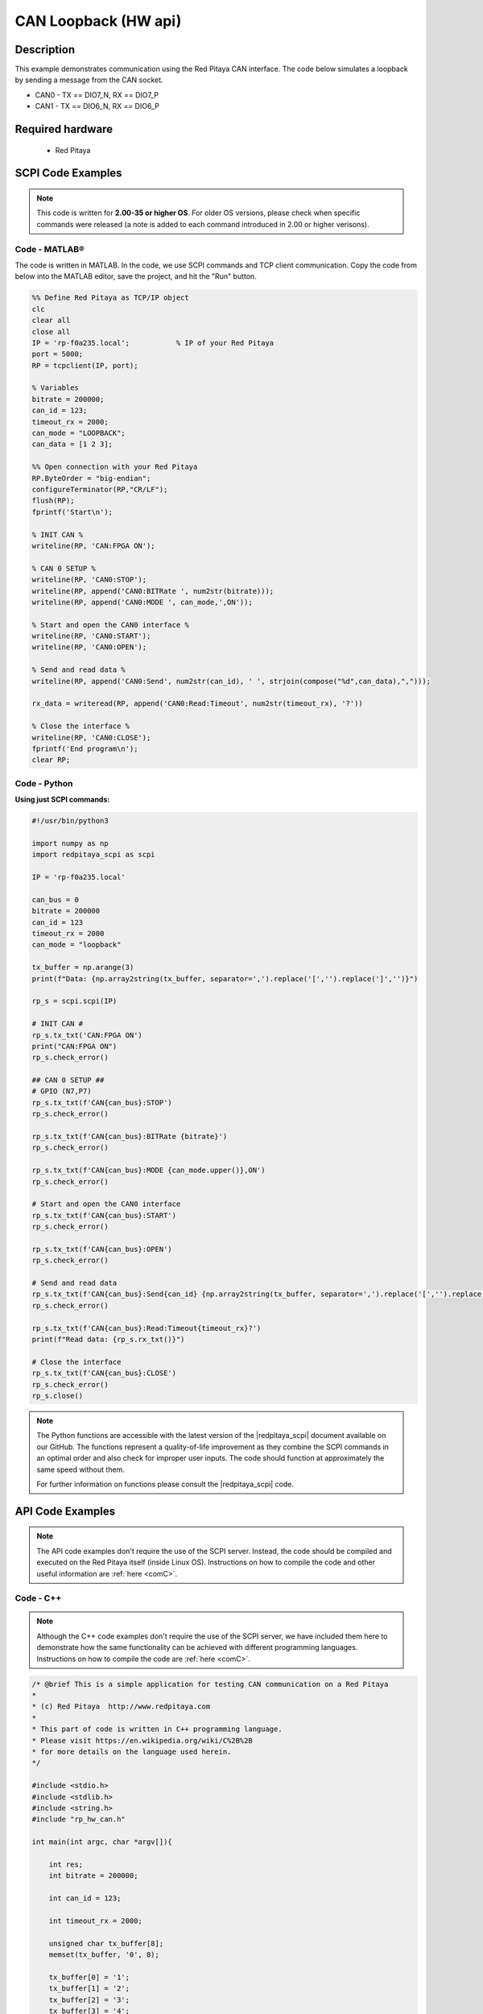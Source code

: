 .. _canLoopback_example

CAN Loopback (HW api)
######################

.. http://blog.redpitaya.com/examples-new/uart/

Description
============

This example demonstrates communication using the Red Pitaya CAN interface. The code below simulates a loopback by sending a message from the CAN socket.

- CAN0 - TX == DIO7_N, RX == DIO7_P
- CAN1 - TX == DIO6_N, RX == DIO6_P

Required hardware
==================

    - Red Pitaya

.. figure:: ../general_img/RedPitaya_general.png

SCPI Code Examples
====================

.. note::

  This code is written for **2.00-35 or higher OS**. For older OS versions, please check when specific commands were released (a note is added to each command introduced in 2.00 or higher verisons).


Code - MATLAB®
---------------

The code is written in MATLAB. In the code, we use SCPI commands and TCP client communication. Copy the code from below into the MATLAB editor, save the project, and hit the "Run" button.

.. code-block:: matlab
    
    %% Define Red Pitaya as TCP/IP object
    clc
    clear all
    close all
    IP = 'rp-f0a235.local';           % IP of your Red Pitaya
    port = 5000;
    RP = tcpclient(IP, port);
    
    % Variables
    bitrate = 200000;
    can_id = 123;
    timeout_rx = 2000;
    can_mode = "LOOPBACK";
    can_data = [1 2 3];
    
    %% Open connection with your Red Pitaya
    RP.ByteOrder = "big-endian";
    configureTerminator(RP,"CR/LF");
    flush(RP);
    fprintf('Start\n');
    
    % INIT CAN %
    writeline(RP, 'CAN:FPGA ON');
    
    % CAN 0 SETUP %
    writeline(RP, 'CAN0:STOP');
    writeline(RP, append('CAN0:BITRate ', num2str(bitrate)));
    writeline(RP, append('CAN0:MODE ', can_mode,',ON'));
    
    % Start and open the CAN0 interface %
    writeline(RP, 'CAN0:START');
    writeline(RP, 'CAN0:OPEN');
    
    % Send and read data %
    writeline(RP, append('CAN0:Send', num2str(can_id), ' ', strjoin(compose("%d",can_data),",")));
    
    rx_data = writeread(RP, append('CAN0:Read:Timeout', num2str(timeout_rx), '?'))
    
    % Close the interface %
    writeline(RP, 'CAN0:CLOSE');
    fprintf('End program\n');
    clear RP;


Code - Python
---------------

**Using just SCPI commands:**

.. code-block:: python

    #!/usr/bin/python3
    
    import numpy as np
    import redpitaya_scpi as scpi
    
    IP = 'rp-f0a235.local'
    
    can_bus = 0
    bitrate = 200000
    can_id = 123
    timeout_rx = 2000
    can_mode = "loopback"
    
    tx_buffer = np.arange(3)
    print(f"Data: {np.array2string(tx_buffer, separator=',').replace('[','').replace(']','')}")
    
    rp_s = scpi.scpi(IP)
    
    # INIT CAN #
    rp_s.tx_txt('CAN:FPGA ON')
    print("CAN:FPGA ON")
    rp_s.check_error()
    
    ## CAN 0 SETUP ##
    # GPIO (N7,P7) 
    rp_s.tx_txt(f'CAN{can_bus}:STOP')
    rp_s.check_error()
    
    rp_s.tx_txt(f'CAN{can_bus}:BITRate {bitrate}')
    rp_s.check_error()
    
    rp_s.tx_txt(f'CAN{can_bus}:MODE {can_mode.upper()},ON')
    rp_s.check_error()
    
    # Start and open the CAN0 interface
    rp_s.tx_txt(f'CAN{can_bus}:START')
    rp_s.check_error()
    
    rp_s.tx_txt(f'CAN{can_bus}:OPEN')
    rp_s.check_error()
    
    # Send and read data
    rp_s.tx_txt(f'CAN{can_bus}:Send{can_id} {np.array2string(tx_buffer, separator=',').replace('[','').replace(']','')}')
    rp_s.check_error()
    
    rp_s.tx_txt(f'CAN{can_bus}:Read:Timeout{timeout_rx}?')
    print(f"Read data: {rp_s.rx_txt()}")
    
    # Close the interface
    rp_s.tx_txt(f'CAN{can_bus}:CLOSE')
    rp_s.check_error()
    rp_s.close()


.. note::

    The Python functions are accessible with the latest version of the |redpitaya_scpi| document available on our GitHub.
    The functions represent a quality-of-life improvement as they combine the SCPI commands in an optimal order and also check for improper user inputs. The code should function at approximately the same speed without them.

    For further information on functions please consult the |redpitaya_scpi| code.

.. |redpitaya_scpi| raw:: html

    <a href="https://github.com/RedPitaya/RedPitaya/blob/master/Examples/python/redpitaya_scpi.py" target="_blank">redpitaya_scpi.py</a>


API Code Examples
====================

.. note::

    The API code examples don't require the use of the SCPI server. Instead, the code should be compiled and executed on the Red Pitaya itself (inside Linux OS).
    Instructions on how to compile the code and other useful information are :ref:`here <comC>`.


Code - C++
-------------

.. note::

    Although the C++ code examples don't require the use of the SCPI server, we have included them here to demonstrate how the same functionality can be achieved with different programming languages. 
    Instructions on how to compile the code are :ref:`here <comC>`.


.. code-block:: cpp

    /* @brief This is a simple application for testing CAN communication on a Red Pitaya
    *
    * (c) Red Pitaya  http://www.redpitaya.com
    *
    * This part of code is written in C++ programming language.
    * Please visit https://en.wikipedia.org/wiki/C%2B%2B
    * for more details on the language used herein.
    */
    
    #include <stdio.h>
    #include <stdlib.h>
    #include <string.h>
    #include "rp_hw_can.h"
    
    int main(int argc, char *argv[]){
    
        int res;
        int bitrate = 200000;
    
        int can_id = 123;
    
        int timeout_rx = 2000;
    
        unsigned char tx_buffer[8];
        memset(tx_buffer, '0', 8);
    
        tx_buffer[0] = '1';
        tx_buffer[1] = '2';
        tx_buffer[2] = '3';
        tx_buffer[3] = '4';
        tx_buffer[4] = '5';
    
        printf("Tx buffer data: %s\n", tx_buffer);
    
        /* INIT CAN */
        res = rp_CanSetFPGAEnable(true);
        printf("Init result: %d\n",res);
    
        /* CAN 0 SETUP */
        // GPIO (N7,P7) 
        res = rp_CanStop(RP_CAN_0);                 // set can0 interface to DOWN for configuration
        printf("Stop can0: %d\n",res);
    
        res = rp_CanSetBitrate(RP_CAN_0, bitrate);    // set can0 bitrate
        printf("Set bitrate: %d\n",res);
    
        res = rp_CanSetControllerMode(RP_CAN_0,RP_CAN_MODE_LOOPBACK,true);  // set loopback mode
        printf("Set loopback mode ON: %d\n",res);
    
        /* Start and open the CAN0 interface*/
        res = rp_CanStart(RP_CAN_0);            // set can0 interface to UP
        printf("Start can0: %d\n",res);
    
        res = rp_CanOpen(RP_CAN_0);             // open socket for can0
        printf("Open socket: %d\n",res);
    
        /* Send and read data */
        res = rp_CanSend(RP_CAN_0, can_id, tx_buffer, 3, false, false, 0);  // write buffer to can0
        printf("Write result: %d\n",res);
    
        rp_can_frame_t frame;
        res = rp_CanRead(RP_CAN_0, timeout_rx, &frame);     // read frame from can0
        printf("Read result: %d\n",res);   
        printf("Can ID: %d data: %d,%d,%d\n",frame.can_id,frame.data[0],frame.data[1],frame.data[2]);
        
        /* Close the interface */
        res = rp_CanClose(RP_CAN_0);            // close socket for can0
        printf("Close can0 result: %d\n",res);
        return 0;
    }


Code - Python API
-------------------

.. code-block:: python

    #!/usr/bin/env python3
    
    """ Python API example of CAN communication """
    
    import numpy as np
    import rp
    import rp_hw_can
    
    # Variables
    
    can = rp_hw_can.RP_CAN_0                    # RP_CAN_0 == DIO7_P, DIO7_N ### RP_CAN_1 == DIO6_P, DIO6_N
    can_id = 123
    can_bitrate = 200000                        # 1 - 10000000
    can_mode = rp_hw_can.RP_CAN_MODE_LOOPBACK   # RP_CAN_MODE_LOOPBACK, RP_CAN_MODE_LISTENONLY, 
                                                # RP_CAN_MODE_3_SAMPLES, RP_CAN_MODE_ONE_SHOT,
                                                # RP_CAN_MODE_BERR_REPORTING
                                                
    can_extended_frame = False                  # Extended can frame (True/False)
    can_rtr = False                             # Remote request frame (True/False)
    can_tx_timeout = 0                          # Timeout in milliseconds (0 == disabled)
    can_rx_timeout = 0
    
    tx_buffer = np.arange(8, dtype=np.uint8)
    rx_buffer = np.zeros(8, dtype=np.uint8)
    
    print(f"TX data: {tx_buffer}")
    print(f"RX data: {rx_buffer}")
    
    rp.rp_Init()
    
    ### Init CAN ###
    
    rp_hw_can.rp_CanSetFPGAEnable(True)                     # Init CAN in FPGA - pass the data from CAN controller to GPIO
    
    ### CAN 0 Setup ###
    rp_hw_can.rp_CanStop(can)                               # Set CAN state to DOWN for configuration
    
    rp_hw_can.rp_CanSetBitrate(can, can_bitrate)            # Set bitrate
    rp_hw_can.rp_CanSetControllerMode(can, can_mode, True)  # Set controller mode
    
    ### Start and open the CAN0 interface ###
    rp_hw_can.rp_CanStart(can)                              # Start CAN interface (line to UP)
    rp_hw_can.rp_CanOpen(can)                               # Open socket for CAN
    print("CAN ready")
    ### Send and receive data ###
    
    # Write buffer to CAN
    print(rp_hw_can.rp_CanSendNP(can, can_id, can_extended_frame, can_rtr, can_tx_timeout, tx_buffer))
    print(f"Data sent: {tx_buffer}")
    
    # Read frame from CAN
    print(rp_hw_can.rp_CanReadNP(can, can_rx_timeout, rx_buffer))
    print(f"Data received: {rx_buffer}")
    
    ### Close socket ###
    rp_hw_can.rp_CanClose(can)
    
    # Release resources
    print("Program END")
    rp.rp_Release()
    

